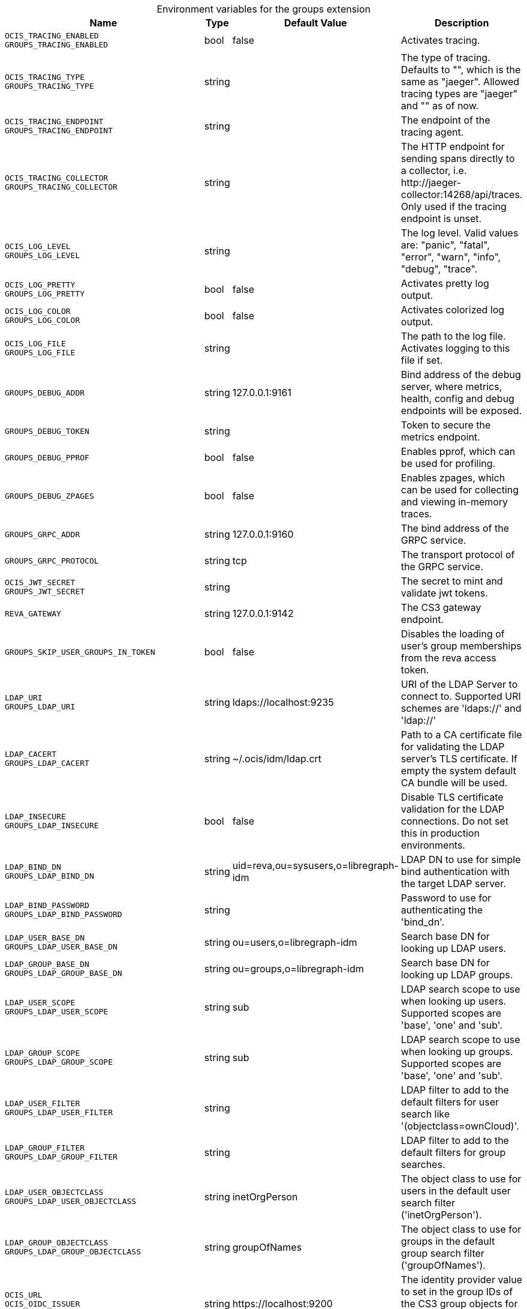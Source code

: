 [caption=]
.Environment variables for the groups extension
[width="100%",cols="~,~,~,~",options="header"]
|===
| Name
| Type
| Default Value
| Description

|`OCIS_TRACING_ENABLED` +
`GROUPS_TRACING_ENABLED`
a| [subs=-attributes]
+bool+
a| [subs=-attributes]
pass:[false]
a| [subs=-attributes]
Activates tracing.

|`OCIS_TRACING_TYPE` +
`GROUPS_TRACING_TYPE`
a| [subs=-attributes]
+string+
a| [subs=-attributes]
pass:[]
a| [subs=-attributes]
The type of tracing. Defaults to "", which is the same as "jaeger". Allowed tracing types are "jaeger" and "" as of now.

|`OCIS_TRACING_ENDPOINT` +
`GROUPS_TRACING_ENDPOINT`
a| [subs=-attributes]
+string+
a| [subs=-attributes]
pass:[]
a| [subs=-attributes]
The endpoint of the tracing agent.

|`OCIS_TRACING_COLLECTOR` +
`GROUPS_TRACING_COLLECTOR`
a| [subs=-attributes]
+string+
a| [subs=-attributes]
pass:[]
a| [subs=-attributes]
The HTTP endpoint for sending spans directly to a collector, i.e. \http://jaeger-collector:14268/api/traces. Only used if the tracing endpoint is unset.

|`OCIS_LOG_LEVEL` +
`GROUPS_LOG_LEVEL`
a| [subs=-attributes]
+string+
a| [subs=-attributes]
pass:[]
a| [subs=-attributes]
The log level. Valid values are: "panic", "fatal", "error", "warn", "info", "debug", "trace".

|`OCIS_LOG_PRETTY` +
`GROUPS_LOG_PRETTY`
a| [subs=-attributes]
+bool+
a| [subs=-attributes]
pass:[false]
a| [subs=-attributes]
Activates pretty log output.

|`OCIS_LOG_COLOR` +
`GROUPS_LOG_COLOR`
a| [subs=-attributes]
+bool+
a| [subs=-attributes]
pass:[false]
a| [subs=-attributes]
Activates colorized log output.

|`OCIS_LOG_FILE` +
`GROUPS_LOG_FILE`
a| [subs=-attributes]
+string+
a| [subs=-attributes]
pass:[]
a| [subs=-attributes]
The path to the log file. Activates logging to this file if set.

|`GROUPS_DEBUG_ADDR`
a| [subs=-attributes]
+string+
a| [subs=-attributes]
pass:[127.0.0.1:9161]
a| [subs=-attributes]
Bind address of the debug server, where metrics, health, config and debug endpoints will be exposed.

|`GROUPS_DEBUG_TOKEN`
a| [subs=-attributes]
+string+
a| [subs=-attributes]
pass:[]
a| [subs=-attributes]
Token to secure the metrics endpoint.

|`GROUPS_DEBUG_PPROF`
a| [subs=-attributes]
+bool+
a| [subs=-attributes]
pass:[false]
a| [subs=-attributes]
Enables pprof, which can be used for profiling.

|`GROUPS_DEBUG_ZPAGES`
a| [subs=-attributes]
+bool+
a| [subs=-attributes]
pass:[false]
a| [subs=-attributes]
Enables zpages, which can be used for collecting and viewing in-memory traces.

|`GROUPS_GRPC_ADDR`
a| [subs=-attributes]
+string+
a| [subs=-attributes]
pass:[127.0.0.1:9160]
a| [subs=-attributes]
The bind address of the GRPC service.

|`GROUPS_GRPC_PROTOCOL`
a| [subs=-attributes]
+string+
a| [subs=-attributes]
pass:[tcp]
a| [subs=-attributes]
The transport protocol of the GRPC service.

|`OCIS_JWT_SECRET` +
`GROUPS_JWT_SECRET`
a| [subs=-attributes]
+string+
a| [subs=-attributes]
pass:[]
a| [subs=-attributes]
The secret to mint and validate jwt tokens.

|`REVA_GATEWAY`
a| [subs=-attributes]
+string+
a| [subs=-attributes]
pass:[127.0.0.1:9142]
a| [subs=-attributes]
The CS3 gateway endpoint.

|`GROUPS_SKIP_USER_GROUPS_IN_TOKEN`
a| [subs=-attributes]
+bool+
a| [subs=-attributes]
pass:[false]
a| [subs=-attributes]
Disables the loading of user's group memberships from the reva access token.

|`LDAP_URI` +
`GROUPS_LDAP_URI`
a| [subs=-attributes]
+string+
a| [subs=-attributes]
pass:[ldaps://localhost:9235]
a| [subs=-attributes]
URI of the LDAP Server to connect to. Supported URI schemes are 'ldaps://' and 'ldap://'

|`LDAP_CACERT` +
`GROUPS_LDAP_CACERT`
a| [subs=-attributes]
+string+
a| [subs=-attributes]
pass:[~/.ocis/idm/ldap.crt]
a| [subs=-attributes]
Path to a CA certificate file for validating the LDAP server's TLS certificate. If empty the system default CA bundle will be used.

|`LDAP_INSECURE` +
`GROUPS_LDAP_INSECURE`
a| [subs=-attributes]
+bool+
a| [subs=-attributes]
pass:[false]
a| [subs=-attributes]
Disable TLS certificate validation for the LDAP connections. Do not set this in production environments.

|`LDAP_BIND_DN` +
`GROUPS_LDAP_BIND_DN`
a| [subs=-attributes]
+string+
a| [subs=-attributes]
pass:[uid=reva,ou=sysusers,o=libregraph-idm]
a| [subs=-attributes]
LDAP DN to use for simple bind authentication with the target LDAP server.

|`LDAP_BIND_PASSWORD` +
`GROUPS_LDAP_BIND_PASSWORD`
a| [subs=-attributes]
+string+
a| [subs=-attributes]
pass:[]
a| [subs=-attributes]
Password to use for authenticating the 'bind_dn'.

|`LDAP_USER_BASE_DN` +
`GROUPS_LDAP_USER_BASE_DN`
a| [subs=-attributes]
+string+
a| [subs=-attributes]
pass:[ou=users,o=libregraph-idm]
a| [subs=-attributes]
Search base DN for looking up LDAP users.

|`LDAP_GROUP_BASE_DN` +
`GROUPS_LDAP_GROUP_BASE_DN`
a| [subs=-attributes]
+string+
a| [subs=-attributes]
pass:[ou=groups,o=libregraph-idm]
a| [subs=-attributes]
Search base DN for looking up LDAP groups.

|`LDAP_USER_SCOPE` +
`GROUPS_LDAP_USER_SCOPE`
a| [subs=-attributes]
+string+
a| [subs=-attributes]
pass:[sub]
a| [subs=-attributes]
LDAP search scope to use when looking up users. Supported scopes are 'base', 'one' and 'sub'.

|`LDAP_GROUP_SCOPE` +
`GROUPS_LDAP_GROUP_SCOPE`
a| [subs=-attributes]
+string+
a| [subs=-attributes]
pass:[sub]
a| [subs=-attributes]
LDAP search scope to use when looking up groups. Supported scopes are 'base', 'one' and 'sub'.

|`LDAP_USER_FILTER` +
`GROUPS_LDAP_USER_FILTER`
a| [subs=-attributes]
+string+
a| [subs=-attributes]
pass:[]
a| [subs=-attributes]
LDAP filter to add to the default filters for user search like '(objectclass=ownCloud)'.

|`LDAP_GROUP_FILTER` +
`GROUPS_LDAP_GROUP_FILTER`
a| [subs=-attributes]
+string+
a| [subs=-attributes]
pass:[]
a| [subs=-attributes]
LDAP filter to add to the default filters for group searches.

|`LDAP_USER_OBJECTCLASS` +
`GROUPS_LDAP_USER_OBJECTCLASS`
a| [subs=-attributes]
+string+
a| [subs=-attributes]
pass:[inetOrgPerson]
a| [subs=-attributes]
The object class to use for users in the default user search filter ('inetOrgPerson').

|`LDAP_GROUP_OBJECTCLASS` +
`GROUPS_LDAP_GROUP_OBJECTCLASS`
a| [subs=-attributes]
+string+
a| [subs=-attributes]
pass:[groupOfNames]
a| [subs=-attributes]
The object class to use for groups in the default group search filter ('groupOfNames').

|`OCIS_URL` +
`OCIS_OIDC_ISSUER` +
`GROUPS_IDP_URL`
a| [subs=-attributes]
+string+
a| [subs=-attributes]
pass:[https://localhost:9200]
a| [subs=-attributes]
The identity provider value to set in the group IDs of the CS3 group objects for groups returned by this group provider.

|`LDAP_USER_SCHEMA_ID` +
`GROUPS_LDAP_USER_SCHEMA_ID`
a| [subs=-attributes]
+string+
a| [subs=-attributes]
pass:[ownclouduuid]
a| [subs=-attributes]
LDAP Attribute to use as the unique id for users. This should be a stable globally unique id like a UUID.

|`LDAP_USER_SCHEMA_ID_IS_OCTETSTRING` +
`GROUPS_LDAP_USER_SCHEMA_ID_IS_OCTETSTRING`
a| [subs=-attributes]
+bool+
a| [subs=-attributes]
pass:[false]
a| [subs=-attributes]
Set this to true if the defined 'id' attribute for users is of the 'OCTETSTRING' syntax. This is e.g. required when using the 'objectGUID' attribute of Active Directory for the user id's.

|`LDAP_USER_SCHEMA_MAIL` +
`GROUPS_LDAP_USER_SCHEMA_MAIL`
a| [subs=-attributes]
+string+
a| [subs=-attributes]
pass:[mail]
a| [subs=-attributes]
LDAP Attribute to use for the email address of users.

|`LDAP_USER_SCHEMA_DISPLAYNAME` +
`GROUPS_LDAP_USER_SCHEMA_DISPLAYNAME`
a| [subs=-attributes]
+string+
a| [subs=-attributes]
pass:[displayname]
a| [subs=-attributes]
LDAP Attribute to use for the displayname of users.

|`LDAP_USER_SCHEMA_USERNAME` +
`GROUPS_LDAP_USER_SCHEMA_USERNAME`
a| [subs=-attributes]
+string+
a| [subs=-attributes]
pass:[uid]
a| [subs=-attributes]
LDAP Attribute to use for username of users.

|`LDAP_GROUP_SCHEMA_ID` +
`GROUPS_LDAP_GROUP_SCHEMA_ID`
a| [subs=-attributes]
+string+
a| [subs=-attributes]
pass:[ownclouduuid]
a| [subs=-attributes]
LDAP Attribute to use as the unique id for groups. This should be a stable globally unique ID like a UUID.

|`LDAP_GROUP_SCHEMA_ID_IS_OCTETSTRING` +
`GROUPS_LDAP_GROUP_SCHEMA_ID_IS_OCTETSTRING`
a| [subs=-attributes]
+bool+
a| [subs=-attributes]
pass:[false]
a| [subs=-attributes]
Set this to true if the defined 'id' attribute for groups is of the 'OCTETSTRING' syntax. This is e.g. required when using the 'objectGUID' attribute of Active Directory for the group ID's.

|`LDAP_GROUP_SCHEMA_MAIL` +
`GROUPS_LDAP_GROUP_SCHEMA_MAIL`
a| [subs=-attributes]
+string+
a| [subs=-attributes]
pass:[mail]
a| [subs=-attributes]
LDAP Attribute to use for the email address of groups (can be empty).

|`LDAP_GROUP_SCHEMA_DISPLAYNAME` +
`GROUPS_LDAP_GROUP_SCHEMA_DISPLAYNAME`
a| [subs=-attributes]
+string+
a| [subs=-attributes]
pass:[cn]
a| [subs=-attributes]
LDAP Attribute to use for the displayname of groups (often the same as groupname attribute).

|`LDAP_GROUP_SCHEMA_GROUPNAME` +
`GROUPS_LDAP_GROUP_SCHEMA_GROUPNAME`
a| [subs=-attributes]
+string+
a| [subs=-attributes]
pass:[cn]
a| [subs=-attributes]
LDAP Attribute to use for the name of groups.

|`LDAP_GROUP_SCHEMA_MEMBER` +
`GROUPS_LDAP_GROUP_SCHEMA_MEMBER`
a| [subs=-attributes]
+string+
a| [subs=-attributes]
pass:[member]
a| [subs=-attributes]
LDAP Attribute that is used for group members.

|`GROUPS_OWNCLOUDSQL_DB_USERNAME`
a| [subs=-attributes]
+string+
a| [subs=-attributes]
pass:[owncloud]
a| [subs=-attributes]
Database user to use for authenticating with the owncloud database.

|`GROUPS_OWNCLOUDSQL_DB_PASSWORD`
a| [subs=-attributes]
+string+
a| [subs=-attributes]
pass:[]
a| [subs=-attributes]
Password for the database user.

|`GROUPS_OWNCLOUDSQL_DB_HOST`
a| [subs=-attributes]
+string+
a| [subs=-attributes]
pass:[mysql]
a| [subs=-attributes]
Hostname of the database server.

|`GROUPS_OWNCLOUDSQL_DB_PORT`
a| [subs=-attributes]
+int+
a| [subs=-attributes]
pass:[3306]
a| [subs=-attributes]
Network port to use for the database connection.

|`GROUPS_OWNCLOUDSQL_DB_NAME`
a| [subs=-attributes]
+string+
a| [subs=-attributes]
pass:[owncloud]
a| [subs=-attributes]
Name of the owncloud database.

|`GROUPS_OWNCLOUDSQL_IDP`
a| [subs=-attributes]
+string+
a| [subs=-attributes]
pass:[https://localhost:9200]
a| [subs=-attributes]
The identity provider value to set in the userids of the CS3 user objects for users returned by this user provider.

|`GROUPS_OWNCLOUDSQL_NOBODY`
a| [subs=-attributes]
+int64+
a| [subs=-attributes]
pass:[90]
a| [subs=-attributes]
Fallback number if no numeric UID and GID properties are provided.

|`GROUPS_OWNCLOUDSQL_JOIN_USERNAME`
a| [subs=-attributes]
+bool+
a| [subs=-attributes]
pass:[false]
a| [subs=-attributes]
Join the user properties table to read usernames.

|`GROUPS_OWNCLOUDSQL_JOIN_OWNCLOUD_UUID`
a| [subs=-attributes]
+bool+
a| [subs=-attributes]
pass:[false]
a| [subs=-attributes]
Join the user properties table to read user IDs.

|`GROUPS_OWNCLOUDSQL_ENABLE_MEDIAL_SEARCH`
a| [subs=-attributes]
+bool+
a| [subs=-attributes]
pass:[false]
a| [subs=-attributes]
Allow 'medial search' when searching for users instead of just doing a prefix search. This allows finding 'Alice' when searching for 'lic'.
|===

Since Version: `+` added, `-` deprecated
